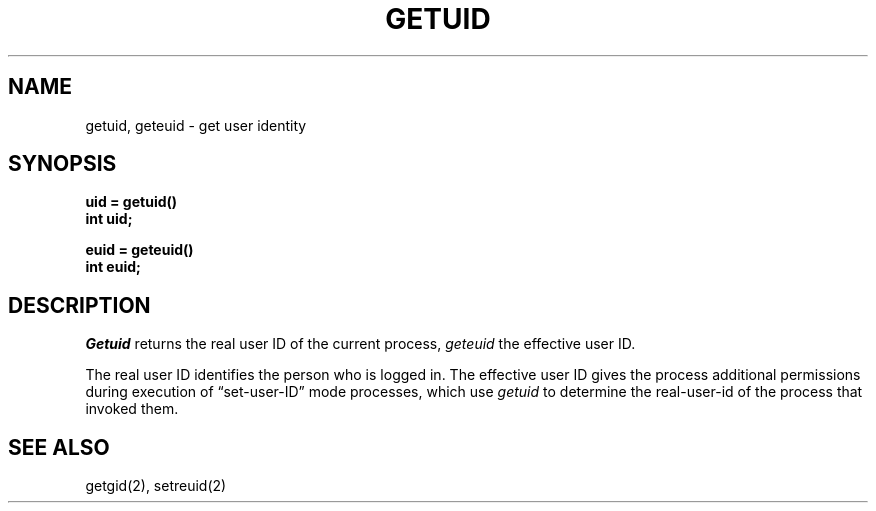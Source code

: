 .\" Copyright (c) 1980 Regents of the University of California.
.\" All rights reserved.  The Berkeley software License Agreement
.\" specifies the terms and conditions for redistribution.
.\"
.\"	@(#)getuid.2	6.2 (Berkeley) 6/28/85
.\"
.TH GETUID 2 ""
.UC 4
.SH NAME
getuid, geteuid \- get user identity
.SH SYNOPSIS
.ft B
.nf
uid = getuid()
int uid;
.PP
.ft B
euid = geteuid()
int euid;
.fi
.SH DESCRIPTION
.I Getuid
returns the real user ID of the current process,
.I geteuid
the effective user ID.
.PP
The real user ID identifies the person who is logged in.
The effective user ID
gives the process additional permissions during
execution of \*(lqset-user-ID\*(rq mode processes, which use
\fIgetuid\fP to determine the real-user-id of the process that
invoked them.
.SH "SEE ALSO"
getgid(2), setreuid(2)
